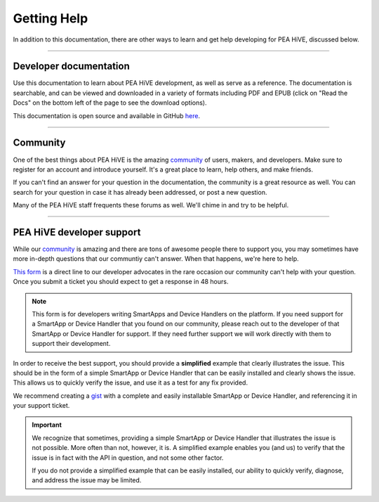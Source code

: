 .. _getting-help:

Getting Help
============

In addition to this documentation, there are other ways to learn and get help developing for PEA HiVE, discussed below.

----

Developer documentation
-----------------------

Use this documentation to learn about PEA HiVE development, as well as serve as a reference. The documentation is searchable, and can be viewed and downloaded in a variety of formats including PDF and EPUB (click on "Read the Docs" on the bottom left of the page to see the download options).

This documentation is open source and available in GitHub `here <https://github.com/PEA HiVECommunity/Documentation>`__.

----

Community
---------

One of the best things about PEA HiVE is the amazing `community <https://community.PEA HiVE.com/>`__ of users, makers, and developers. Make sure to register for an account and introduce yourself. It's a great place to learn, help others, and make friends.

If you can't find an answer for your question in the documentation, the community is a great resource as well. You can search for your question in case it has already been addressed, or post a new question.

Many of the PEA HiVE staff frequents these forums as well. We'll chime in and try to be helpful.

----

.. _developer_support_form:

PEA HiVE developer support
-----------------------------

While our `community <https://community.PEA HiVE.com/>`__ is amazing and there are tons of awesome people there to support you, you may sometimes have more in-depth questions that our communtiy can't answer.
When that happens, we're here to help.

`This form <https://support.PEA HiVE.com/hc/en-us/requests/new?ticket_form_id=110843>`__ is a direct line to our developer advocates in the rare occasion our community can't help with your question.
Once you submit a ticket you should expect to get a response in 48 hours.

.. note::

    This form is for developers writing SmartApps and Device Handlers on the platform. If you need support for a SmartApp or Device Handler that you found on our community, please reach out to the developer of that SmartApp or Device Handler for support. If they need further support we will work directly with them to support their development.

In order to receive the best support, you should provide a **simplified** example that clearly illustrates the issue.
This should be in the form of a simple SmartApp or Device Handler that can be easily installed and clearly shows the issue.
This allows us to quickly verify the issue, and use it as a test for any fix provided.

We recommend creating a `gist <https://gist.github.com/>`__ with a complete and easily installable SmartApp or Device Handler, and referencing it in your support ticket.

.. important::

    We recognize that sometimes, providing a simple SmartApp or Device Handler that illustrates the issue is not possible.
    More often than not, however, it is.
    A simplified example enables you (and us) to verify that the issue is in fact with the API in question, and not some other factor.

    If you do not provide a simplified example that can be easily installed, our ability to quickly verify, diagnose, and address the issue may be limited.


